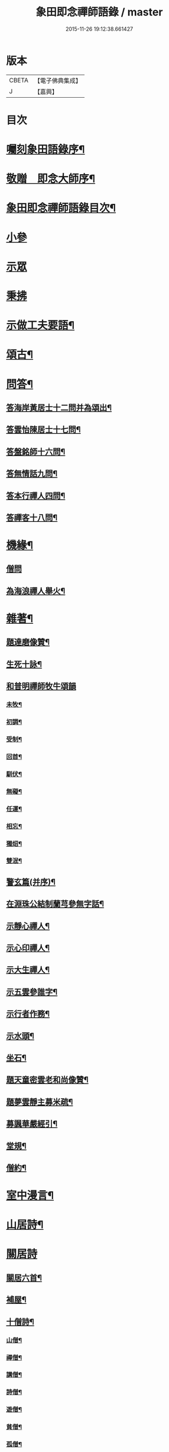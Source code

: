 #+TITLE: 象田即念禪師語錄 / master
#+DATE: 2015-11-26 19:12:38.661427
* 版本
 |     CBETA|【電子佛典集成】|
 |         J|【嘉興】    |

* 目次
* [[file:KR6q0412_001.txt::001-0157a2][囑刻象田語錄序¶]]
* [[file:KR6q0412_001.txt::0157b12][敬贈　即念大師序¶]]
* [[file:KR6q0412_001.txt::0157c22][象田即念禪師語錄目次¶]]
* [[file:KR6q0412_001.txt::0158b4][小參]]
* [[file:KR6q0412_001.txt::0159b20][示眾]]
* [[file:KR6q0412_001.txt::0162c7][秉拂]]
* [[file:KR6q0412_001.txt::0163b15][示做工夫要語¶]]
* [[file:KR6q0412_002.txt::002-0164a5][頌古¶]]
* [[file:KR6q0412_002.txt::0168b2][問答¶]]
** [[file:KR6q0412_002.txt::0168b3][答海岸黃居士十二問并為頌出¶]]
** [[file:KR6q0412_002.txt::0168c14][答雲怡陳居士十七問¶]]
** [[file:KR6q0412_002.txt::0169a9][答盤銘師十六問¶]]
** [[file:KR6q0412_002.txt::0169a29][答無情話九問¶]]
** [[file:KR6q0412_002.txt::0169b10][答本行禪人四問¶]]
** [[file:KR6q0412_002.txt::0169b17][答禪客十八問¶]]
* [[file:KR6q0412_002.txt::0169c9][機緣¶]]
** [[file:KR6q0412_002.txt::0169c9][僧問]]
** [[file:KR6q0412_002.txt::0169c13][為海浪禪人舉火¶]]
* [[file:KR6q0412_002.txt::0169c20][雜著¶]]
** [[file:KR6q0412_002.txt::0169c21][題達磨像贊¶]]
** [[file:KR6q0412_002.txt::0169c24][生死十詠¶]]
** [[file:KR6q0412_002.txt::0170a4][和普明禪師牧牛頌韻]]
*** [[file:KR6q0412_002.txt::0170a5][未牧¶]]
*** [[file:KR6q0412_002.txt::0170a8][初調¶]]
*** [[file:KR6q0412_002.txt::0170a11][受制¶]]
*** [[file:KR6q0412_002.txt::0170a14][回首¶]]
*** [[file:KR6q0412_002.txt::0170a17][馴伏¶]]
*** [[file:KR6q0412_002.txt::0170a20][無礙¶]]
*** [[file:KR6q0412_002.txt::0170a23][任運¶]]
*** [[file:KR6q0412_002.txt::0170a26][相忘¶]]
*** [[file:KR6q0412_002.txt::0170a29][獨炤¶]]
*** [[file:KR6q0412_002.txt::0170b2][雙泯¶]]
** [[file:KR6q0412_002.txt::0170b5][警玄篇(并序)¶]]
** [[file:KR6q0412_002.txt::0170b24][在淵珠公結制蘭芎參無字話¶]]
** [[file:KR6q0412_002.txt::0170b27][示靜心禪人¶]]
** [[file:KR6q0412_002.txt::0170c3][示心印禪人¶]]
** [[file:KR6q0412_002.txt::0170c6][示大生禪人¶]]
** [[file:KR6q0412_002.txt::0170c9][示五雲參誰字¶]]
** [[file:KR6q0412_002.txt::0170c11][示行者作務¶]]
** [[file:KR6q0412_002.txt::0170c13][示水頭¶]]
** [[file:KR6q0412_002.txt::0170c15][坐石¶]]
** [[file:KR6q0412_002.txt::0170c17][題天童密雲老和尚像贊¶]]
** [[file:KR6q0412_002.txt::0170c20][題夢雲靜主募米疏¶]]
** [[file:KR6q0412_002.txt::0170c25][募諷華嚴經引¶]]
** [[file:KR6q0412_002.txt::0171a2][堂規¶]]
** [[file:KR6q0412_002.txt::0171a8][僧約¶]]
* [[file:KR6q0412_003.txt::003-0171b5][室中漫言¶]]
* [[file:KR6q0412_004.txt::004-0175b4][山居詩¶]]
* [[file:KR6q0412_004.txt::0176c8][關居詩]]
** [[file:KR6q0412_004.txt::0176c9][關居六首¶]]
** [[file:KR6q0412_004.txt::0176c28][補屋¶]]
** [[file:KR6q0412_004.txt::0177a2][十僧詩¶]]
*** [[file:KR6q0412_004.txt::0177a3][山僧¶]]
*** [[file:KR6q0412_004.txt::0177a5][禪僧¶]]
*** [[file:KR6q0412_004.txt::0177a7][講僧¶]]
*** [[file:KR6q0412_004.txt::0177a9][詩僧¶]]
*** [[file:KR6q0412_004.txt::0177a11][遊僧¶]]
*** [[file:KR6q0412_004.txt::0177a13][貧僧¶]]
*** [[file:KR6q0412_004.txt::0177a15][孤僧¶]]
*** [[file:KR6q0412_004.txt::0177a17][病僧¶]]
*** [[file:KR6q0412_004.txt::0177a19][懶僧¶]]
*** [[file:KR6q0412_004.txt::0177a21][老僧¶]]
* [[file:KR6q0412_004.txt::0177a22][雜詠]]
** [[file:KR6q0412_004.txt::0177a23][象田詠¶]]
** [[file:KR6q0412_004.txt::0177b13][即事喻古靈監院¶]]
** [[file:KR6q0412_004.txt::0177b16][物可入剡山採茶賦得辛苦歌為贈¶]]
** [[file:KR6q0412_004.txt::0177b28][寄贈天華正衡關主¶]]
** [[file:KR6q0412_004.txt::0177b30][送爾戒兄長往]]
** [[file:KR6q0412_004.txt::0177c4][贈予默兄同謙光園居¶]]
** [[file:KR6q0412_004.txt::0177c7][壽得法和尚(時和尚住持雲門)¶]]
** [[file:KR6q0412_004.txt::0177c21][次和尚啟寶壽石田禪師塔韻三絕¶]]
** [[file:KR6q0412_004.txt::0177c25][金澤十詠(并序)¶]]
*** [[file:KR6q0412_004.txt::0177c25][序]]
*** [[file:KR6q0412_004.txt::0178a2][微笑堂¶]]
*** [[file:KR6q0412_004.txt::0178a4][有袞樓¶]]
*** [[file:KR6q0412_004.txt::0178a6][五老峰¶]]
*** [[file:KR6q0412_004.txt::0178a8][空假山¶]]
*** [[file:KR6q0412_004.txt::0178a10][不斷雲¶]]
*** [[file:KR6q0412_004.txt::0178a12][梅雪軒¶]]
*** [[file:KR6q0412_004.txt::0178a14][簷葡室¶]]
*** [[file:KR6q0412_004.txt::0178a16][天香亭¶]]
*** [[file:KR6q0412_004.txt::0178a18][貝多林¶]]
*** [[file:KR6q0412_004.txt::0178a20][金鯽池¶]]
** [[file:KR6q0412_004.txt::0178a22][東山棋墅¶]]
** [[file:KR6q0412_004.txt::0178a25][小東山¶]]
** [[file:KR6q0412_004.txt::0178b16][春夢¶]]
** [[file:KR6q0412_004.txt::0178b20][柴門犬吠和盤銘兄韻¶]]
** [[file:KR6q0412_004.txt::0178b24][筆淚歌(并序)¶]]
** [[file:KR6q0412_004.txt::0178c20][和石簣先生題蘭芎韻贈瑞峰關主¶]]
** [[file:KR6q0412_004.txt::0178c24][送大生參方¶]]
** [[file:KR6q0412_004.txt::0178c27][贈君謙族侄二首¶]]
** [[file:KR6q0412_004.txt::0179a2][擬洞賓參黃龍¶]]
** [[file:KR6q0412_004.txt::0179a18][詠蟬¶]]
** [[file:KR6q0412_004.txt::0179a21][種茶¶]]
* 卷
** [[file:KR6q0412_001.txt][象田即念禪師語錄 1]]
** [[file:KR6q0412_002.txt][象田即念禪師語錄 2]]
** [[file:KR6q0412_003.txt][象田即念禪師語錄 3]]
** [[file:KR6q0412_004.txt][象田即念禪師語錄 4]]

